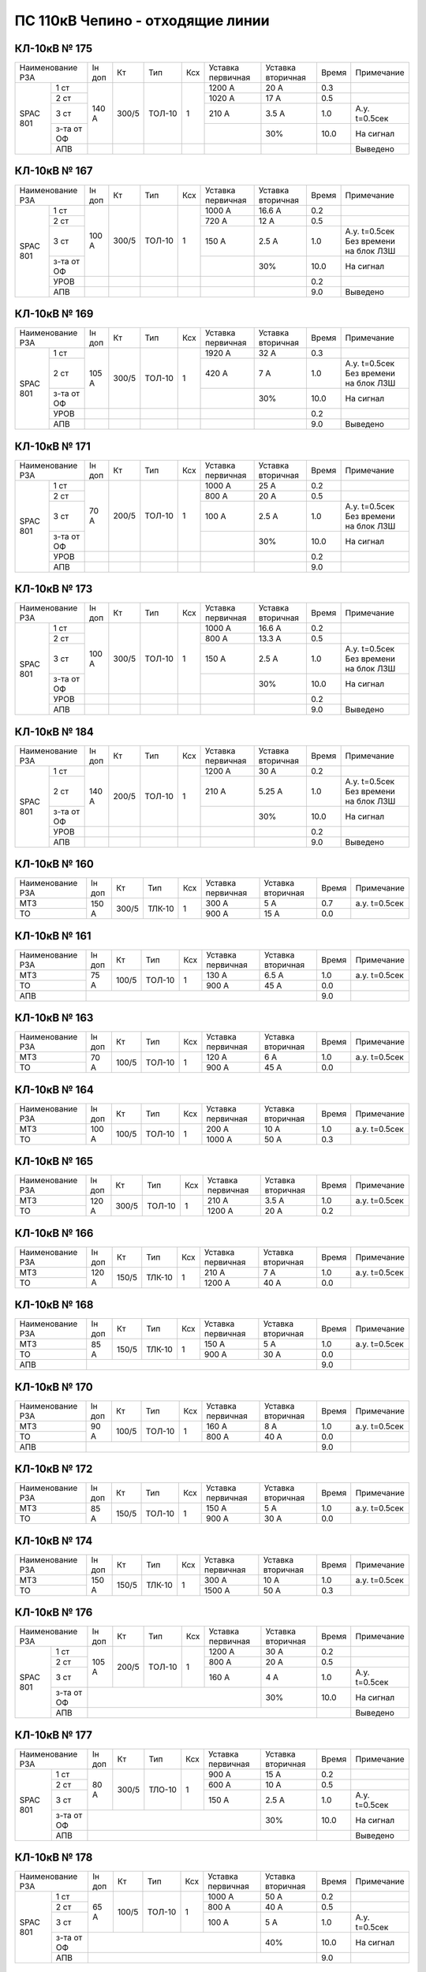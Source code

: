 ПС 110кВ Чепино - отходящие линии
~~~~~~~~~~~~~~~~~~~~~~~~~~~~~~~~~

КЛ-10кВ № 175
"""""""""""""

+----------------+------+-----+------+---+---------+---------+-----+-------------------+
|Наименование РЗА|Iн доп| Кт  | Тип  |Ксх|Уставка  |Уставка  |Время|Примечание         |
|                |      |     |      |   |первичная|вторичная|     |                   |
+-----+----------+------+-----+------+---+---------+---------+-----+-------------------+
|SPAC |1 ст      |140 А |300/5|ТОЛ-10| 1 | 1200 А  | 20 А    | 0.3 |                   |
|801  +----------+      |     |      |   +---------+---------+-----+-------------------+
|     |2 ст      |      |     |      |   | 1020 А  | 17 А    | 0.5 |                   |
|     +----------+      |     |      |   +---------+---------+-----+-------------------+
|     |3 ст      |      |     |      |   | 210 А   | 3.5 А   | 1.0 |А.у. t=0.5сек      |
|     +----------+      |     |      |   +---------+---------+-----+-------------------+
|     |з-та от ОФ|      |     |      |   |         |   30%   | 10.0| На сигнал         |
|     +----------+------+-----+------+---+---------+---------+-----+-------------------+
|     |АПВ       |      |     |      |   |         |         |     | Выведено          |
+-----+----------+------+-----+------+---+---------+---------+-----+-------------------+

КЛ-10кВ № 167
"""""""""""""

+----------------+------+-----+------+---+---------+---------+-----+-------------------+
|Наименование РЗА|Iн доп| Кт  | Тип  |Ксх|Уставка  |Уставка  |Время|Примечание         |
|                |      |     |      |   |первичная|вторичная|     |                   |
+-----+----------+------+-----+------+---+---------+---------+-----+-------------------+
|SPAC |1 ст      |100 А |300/5|ТОЛ-10| 1 | 1000 А  | 16.6 А  | 0.2 |                   |
|801  +----------+      |     |      |   +---------+---------+-----+-------------------+
|     |2 ст      |      |     |      |   | 720 А   | 12 А    | 0.5 |                   |
|     +----------+      |     |      |   +---------+---------+-----+-------------------+
|     |3 ст      |      |     |      |   | 150 А   | 2.5 А   | 1.0 |А.у. t=0.5сек Без  |
|     |          |      |     |      |   |         |         |     |времени на блок ЛЗШ|
|     +----------+      |     |      |   +---------+---------+-----+-------------------+
|     |з-та от ОФ|      |     |      |   |         |   30%   | 10.0| На сигнал         |
|     +----------+------+-----+------+---+---------+---------+-----+-------------------+
|     |УРОВ      |      |     |      |   |         |         | 0.2 |                   |
|     +----------+------+-----+------+---+---------+---------+-----+-------------------+
|     |АПВ       |      |     |      |   |         |         | 9.0 | Выведено          |
+-----+----------+------+-----+------+---+---------+---------+-----+-------------------+

КЛ-10кВ № 169
"""""""""""""

+----------------+------+-----+------+---+---------+---------+-----+-------------------+
|Наименование РЗА|Iн доп| Кт  | Тип  |Ксх|Уставка  |Уставка  |Время|Примечание         |
|                |      |     |      |   |первичная|вторичная|     |                   |
+-----+----------+------+-----+------+---+---------+---------+-----+-------------------+
|SPAC |1 ст      |105 А |300/5|ТОЛ-10| 1 | 1920 А  | 32 А    | 0.3 |                   |
|801  +----------+      |     |      |   +---------+---------+-----+-------------------+
|     |2 ст      |      |     |      |   | 420 А   | 7 А     | 1.0 |А.у. t=0.5сек Без  |
|     |          |      |     |      |   |         |         |     |времени на блок ЛЗШ|
|     +----------+      |     |      |   +---------+---------+-----+-------------------+
|     |з-та от ОФ|      |     |      |   |         |   30%   | 10.0| На сигнал         |
|     +----------+------+-----+------+---+---------+---------+-----+-------------------+
|     |УРОВ      |      |     |      |   |         |         | 0.2 |                   |
|     +----------+------+-----+------+---+---------+---------+-----+-------------------+
|     |АПВ       |      |     |      |   |         |         | 9.0 | Выведено          |
+-----+----------+------+-----+------+---+---------+---------+-----+-------------------+

КЛ-10кВ № 171
"""""""""""""

+----------------+------+-----+------+---+---------+---------+-----+-------------------+
|Наименование РЗА|Iн доп| Кт  | Тип  |Ксх|Уставка  |Уставка  |Время|Примечание         |
|                |      |     |      |   |первичная|вторичная|     |                   |
+-----+----------+------+-----+------+---+---------+---------+-----+-------------------+
|SPAC |1 ст      |70 А  |200/5|ТОЛ-10| 1 | 1000 А  | 25 А    | 0.2 |                   |
|801  +----------+      |     |      |   +---------+---------+-----+-------------------+
|     |2 ст      |      |     |      |   | 800 А   | 20 А    | 0.5 |                   |
|     +----------+      |     |      |   +---------+---------+-----+-------------------+
|     |3 ст      |      |     |      |   | 100 А   | 2.5 А   | 1.0 |А.у. t=0.5сек Без  |
|     |          |      |     |      |   |         |         |     |времени на блок ЛЗШ|
|     +----------+      |     |      |   +---------+---------+-----+-------------------+
|     |з-та от ОФ|      |     |      |   |         |   30%   | 10.0| На сигнал         |
|     +----------+------+-----+------+---+---------+---------+-----+-------------------+
|     |УРОВ      |      |     |      |   |         |         | 0.2 |                   |
|     +----------+------+-----+------+---+---------+---------+-----+-------------------+
|     |АПВ       |      |     |      |   |         |         | 9.0 |                   |
+-----+----------+------+-----+------+---+---------+---------+-----+-------------------+

КЛ-10кВ № 173
"""""""""""""

+----------------+------+-----+------+---+---------+---------+-----+-------------------+
|Наименование РЗА|Iн доп| Кт  | Тип  |Ксх|Уставка  |Уставка  |Время|Примечание         |
|                |      |     |      |   |первичная|вторичная|     |                   |
+-----+----------+------+-----+------+---+---------+---------+-----+-------------------+
|SPAC |1 ст      |100 А |300/5|ТОЛ-10| 1 | 1000 А  | 16.6 А  | 0.2 |                   |
|801  +----------+      |     |      |   +---------+---------+-----+-------------------+
|     |2 ст      |      |     |      |   | 800 А   | 13.3 А  | 0.5 |                   |
|     +----------+      |     |      |   +---------+---------+-----+-------------------+
|     |3 ст      |      |     |      |   | 150 А   | 2.5 А   | 1.0 |А.у. t=0.5сек Без  |
|     |          |      |     |      |   |         |         |     |времени на блок ЛЗШ|
|     +----------+      |     |      |   +---------+---------+-----+-------------------+
|     |з-та от ОФ|      |     |      |   |         |   30%   | 10.0| На сигнал         |
|     +----------+------+-----+------+---+---------+---------+-----+-------------------+
|     |УРОВ      |      |     |      |   |         |         | 0.2 |                   |
|     +----------+------+-----+------+---+---------+---------+-----+-------------------+
|     |АПВ       |      |     |      |   |         |         | 9.0 | Выведено          |
+-----+----------+------+-----+------+---+---------+---------+-----+-------------------+

КЛ-10кВ № 184
"""""""""""""

+----------------+------+-----+------+---+---------+---------+-----+-------------------+
|Наименование РЗА|Iн доп| Кт  | Тип  |Ксх|Уставка  |Уставка  |Время|Примечание         |
|                |      |     |      |   |первичная|вторичная|     |                   |
+-----+----------+------+-----+------+---+---------+---------+-----+-------------------+
|SPAC |1 ст      |140 А |200/5|ТОЛ-10| 1 | 1200 А  | 30 А    | 0.2 |                   |
|801  +----------+      |     |      |   +---------+---------+-----+-------------------+
|     |2 ст      |      |     |      |   | 210 А   | 5.25 А  | 1.0 |А.у. t=0.5сек Без  |
|     |          |      |     |      |   |         |         |     |времени на блок ЛЗШ|
|     +----------+      |     |      |   +---------+---------+-----+-------------------+
|     |з-та от ОФ|      |     |      |   |         |   30%   | 10.0| На сигнал         |
|     +----------+------+-----+------+---+---------+---------+-----+-------------------+
|     |УРОВ      |      |     |      |   |         |         | 0.2 |                   |
|     +----------+------+-----+------+---+---------+---------+-----+-------------------+
|     |АПВ       |      |     |      |   |         |         | 9.0 | Выведено          |
+-----+----------+------+-----+------+---+---------+---------+-----+-------------------+


КЛ-10кВ № 160
"""""""""""""

+----------------+------+-----+------+---+---------+---------+-----+-------------+
|Наименование РЗА|Iн доп| Кт  | Тип  |Ксх|Уставка  |Уставка  |Время|Примечание   |
|                |      |     |      |   |первичная|вторичная|     |             |
+----------------+------+-----+------+---+---------+---------+-----+-------------+
| МТЗ            |150 А |300/5|ТЛК-10| 1 | 300 А   | 5 А     | 0.7 |а.у. t=0.5сек|
+----------------+      |     |      |   +---------+---------+-----+-------------+
| ТО             |      |     |      |   | 900 А   | 15 А    | 0.0 |             |
+----------------+------+-----+------+---+---------+---------+-----+-------------+

КЛ-10кВ № 161
"""""""""""""

+----------------+------+-----+------+---+---------+---------+-----+-------------+
|Наименование РЗА|Iн доп| Кт  | Тип  |Ксх|Уставка  |Уставка  |Время|Примечание   |
|                |      |     |      |   |первичная|вторичная|     |             |
+----------------+------+-----+------+---+---------+---------+-----+-------------+
| МТЗ            | 75 А |100/5|ТОЛ-10| 1 | 130 А   | 6.5 А   | 1.0 |а.у. t=0.5сек|
+----------------+      |     |      |   +---------+---------+-----+-------------+
| ТО             |      |     |      |   | 900 А   | 45 А    | 0.0 |             |
+----------------+------+-----+------+---+---------+---------+-----+-------------+
| АПВ            |                                           | 9.0 |             |
+----------------+-------------------------------------------+-----+-------------+

КЛ-10кВ № 163
"""""""""""""

+----------------+------+-----+------+---+---------+---------+-----+-------------+
|Наименование РЗА|Iн доп| Кт  | Тип  |Ксх|Уставка  |Уставка  |Время|Примечание   |
|                |      |     |      |   |первичная|вторичная|     |             |
+----------------+------+-----+------+---+---------+---------+-----+-------------+
| МТЗ            |70 А  |100/5|ТОЛ-10| 1 | 120 А   | 6 А     | 1.0 |а.у. t=0.5сек|
+----------------+      |     |      |   +---------+---------+-----+-------------+
| ТО             |      |     |      |   | 900 А   | 45 А    | 0.0 |             |
+----------------+------+-----+------+---+---------+---------+-----+-------------+

КЛ-10кВ № 164
"""""""""""""

+----------------+------+-----+------+---+---------+---------+-----+-------------+
|Наименование РЗА|Iн доп| Кт  | Тип  |Ксх|Уставка  |Уставка  |Время|Примечание   |
|                |      |     |      |   |первичная|вторичная|     |             |
+----------------+------+-----+------+---+---------+---------+-----+-------------+
| МТЗ            |100 А |100/5|ТОЛ-10| 1 | 200 А   | 10 А    | 1.0 |а.у. t=0.5сек|
+----------------+      |     |      |   +---------+---------+-----+-------------+
| ТО             |      |     |      |   | 1000 А  | 50 А    | 0.3 |             |
+----------------+------+-----+------+---+---------+---------+-----+-------------+

КЛ-10кВ № 165
"""""""""""""

+----------------+------+-----+------+---+---------+---------+-----+-------------+
|Наименование РЗА|Iн доп| Кт  | Тип  |Ксх|Уставка  |Уставка  |Время|Примечание   |
|                |      |     |      |   |первичная|вторичная|     |             |
+----------------+------+-----+------+---+---------+---------+-----+-------------+
| МТЗ            |120 А |300/5|ТОЛ-10| 1 | 210 А   | 3.5 А   | 1.0 |а.у. t=0.5сек|
+----------------+      |     |      |   +---------+---------+-----+-------------+
| ТО             |      |     |      |   | 1200 А  | 20 А    | 0.2 |             |
+----------------+------+-----+------+---+---------+---------+-----+-------------+

КЛ-10кВ № 166
"""""""""""""

+----------------+------+-----+------+---+---------+---------+-----+-------------+
|Наименование РЗА|Iн доп| Кт  | Тип  |Ксх|Уставка  |Уставка  |Время|Примечание   |
|                |      |     |      |   |первичная|вторичная|     |             |
+----------------+------+-----+------+---+---------+---------+-----+-------------+
| МТЗ            |120 А |150/5|ТЛК-10| 1 | 210 А   | 7 А     | 1.0 |а.у. t=0.5сек|
+----------------+      |     |      |   +---------+---------+-----+-------------+
| ТО             |      |     |      |   | 1200 А  | 40 А    | 0.0 |             |
+----------------+------+-----+------+---+---------+---------+-----+-------------+


КЛ-10кВ № 168
"""""""""""""

+----------------+------+-----+------+---+---------+---------+-----+-------------+
|Наименование РЗА|Iн доп| Кт  | Тип  |Ксх|Уставка  |Уставка  |Время|Примечание   |
|                |      |     |      |   |первичная|вторичная|     |             |
+----------------+------+-----+------+---+---------+---------+-----+-------------+
| МТЗ            |85 А  |150/5|ТЛК-10| 1 | 150 А   | 5 А     | 1.0 |а.у. t=0.5сек|
+----------------+      |     |      |   +---------+---------+-----+-------------+
| ТО             |      |     |      |   | 900 А   | 30 А    | 0.0 |             |
+----------------+------+-----+------+---+---------+---------+-----+-------------+
| АПВ            |                                           | 9.0 |             |
+----------------+-------------------------------------------+-----+-------------+

КЛ-10кВ № 170
"""""""""""""

+----------------+------+-----+------+---+---------+---------+-----+-------------+
|Наименование РЗА|Iн доп| Кт  | Тип  |Ксх|Уставка  |Уставка  |Время|Примечание   |
|                |      |     |      |   |первичная|вторичная|     |             |
+----------------+------+-----+------+---+---------+---------+-----+-------------+
| МТЗ            |90 А  |100/5|ТОЛ-10| 1 | 160 А   | 8 А     | 1.0 |а.у. t=0.5сек|
+----------------+      |     |      |   +---------+---------+-----+-------------+
| ТО             |      |     |      |   | 800 А   | 40 А    | 0.0 |             |
+----------------+------+-----+------+---+---------+---------+-----+-------------+
| АПВ            |                                           | 9.0 |             |
+----------------+-------------------------------------------+-----+-------------+


КЛ-10кВ № 172
"""""""""""""

+----------------+------+-----+------+---+---------+---------+-----+-------------+
|Наименование РЗА|Iн доп| Кт  | Тип  |Ксх|Уставка  |Уставка  |Время|Примечание   |
|                |      |     |      |   |первичная|вторичная|     |             |
+----------------+------+-----+------+---+---------+---------+-----+-------------+
| МТЗ            |85 А  |150/5|ТОЛ-10| 1 | 150 А   | 5 А     | 1.0 |а.у. t=0.5сек|
+----------------+      |     |      |   +---------+---------+-----+-------------+
| ТО             |      |     |      |   | 900 А   | 30 А    | 0.0 |             |
+----------------+------+-----+------+---+---------+---------+-----+-------------+

КЛ-10кВ № 174
"""""""""""""

+----------------+------+-----+------+---+---------+---------+-----+-------------+
|Наименование РЗА|Iн доп| Кт  | Тип  |Ксх|Уставка  |Уставка  |Время|Примечание   |
|                |      |     |      |   |первичная|вторичная|     |             |
+----------------+------+-----+------+---+---------+---------+-----+-------------+
| МТЗ            |150 А |150/5|ТЛК-10| 1 | 300 А   | 10 А    | 1.0 |а.у. t=0.5сек|
+----------------+      |     |      |   +---------+---------+-----+-------------+
| ТО             |      |     |      |   | 1500 А  | 50 А    | 0.3 |             |
+----------------+------+-----+------+---+---------+---------+-----+-------------+

КЛ-10кВ № 176
"""""""""""""

+----------------+------+-----+------+---+---------+---------+-----+-------------+
|Наименование РЗА|Iн доп| Кт  | Тип  |Ксх|Уставка  |Уставка  |Время|Примечание   |
|                |      |     |      |   |первичная|вторичная|     |             |
+-----+----------+------+-----+------+---+---------+---------+-----+-------------+
|SPAC |1 ст      |105 А |200/5|ТОЛ-10| 1 | 1200 А  | 30 А    | 0.2 |             |
|801  +----------+      |     |      |   +---------+---------+-----+-------------+
|     |2 ст      |      |     |      |   | 800 А   | 20 А    | 0.5 |             |
|     +----------+      |     |      |   +---------+---------+-----+-------------+
|     |3 ст      |      |     |      |   | 160 А   | 4 А     | 1.0 |А.у. t=0.5сек|
|     |          |      |     |      |   |         |         |     |             |
|     +----------+------+-----+------+---+---------+---------+-----+-------------+
|     |з-та от ОФ|                                 |   30%   | 10.0| На сигнал   |
|     +----------+---------------------------------+---------+-----+-------------+
|     |АПВ       |                                           |     | Выведено    |
+-----+----------+-------------------------------------------+-----+-------------+

КЛ-10кВ № 177
"""""""""""""

+----------------+------+-----+------+---+---------+---------+-----+-------------+
|Наименование РЗА|Iн доп| Кт  | Тип  |Ксх|Уставка  |Уставка  |Время|Примечание   |
|                |      |     |      |   |первичная|вторичная|     |             |
+-----+----------+------+-----+------+---+---------+---------+-----+-------------+
|SPAC |1 ст      |80 А  |300/5|ТЛО-10| 1 | 900 А   | 15 А    | 0.2 |             |
|801  +----------+      |     |      |   +---------+---------+-----+-------------+
|     |2 ст      |      |     |      |   | 600 А   | 10 А    | 0.5 |             |
|     +----------+      |     |      |   +---------+---------+-----+-------------+
|     |3 ст      |      |     |      |   | 150 А   | 2.5 А   | 1.0 |А.у. t=0.5сек|
|     |          |      |     |      |   |         |         |     |             |
|     +----------+------+-----+------+---+---------+---------+-----+-------------+
|     |з-та от ОФ|                                 |   30%   | 10.0| На сигнал   |
|     +----------+---------------------------------+---------+-----+-------------+
|     |АПВ       |                                           |     | Выведено    |
+-----+----------+-------------------------------------------+-----+-------------+

КЛ-10кВ № 178
"""""""""""""

+----------------+------+-----+------+---+---------+---------+-----+-------------+
|Наименование РЗА|Iн доп| Кт  | Тип  |Ксх|Уставка  |Уставка  |Время|Примечание   |
|                |      |     |      |   |первичная|вторичная|     |             |
+-----+----------+------+-----+------+---+---------+---------+-----+-------------+
|SPAC |1 ст      |65 А  |100/5|ТОЛ-10| 1 | 1000 А  | 50 А    | 0.2 |             |
|801  +----------+      |     |      |   +---------+---------+-----+-------------+
|     |2 ст      |      |     |      |   | 800 А   | 40 А    | 0.5 |             |
|     +----------+      |     |      |   +---------+---------+-----+-------------+
|     |3 ст      |      |     |      |   | 100 А   | 5 А     | 1.0 |А.у. t=0.5сек|
|     |          |      |     |      |   |         |         |     |             |
|     +----------+------+-----+------+---+---------+---------+-----+-------------+
|     |з-та от ОФ|                                 |   40%   | 10.0| На сигнал   |
|     +----------+---------------------------------+---------+-----+-------------+
|     |АПВ       |                                           | 9.0 |             |
+-----+----------+-------------------------------------------+-----+-------------+

КЛ-10кВ № 179
"""""""""""""

+----------------+------+-----+------+---+---------+---------+-----+-------------+
|Наименование РЗА|Iн доп| Кт  | Тип  |Ксх|Уставка  |Уставка  |Время|Примечание   |
|                |      |     |      |   |первичная|вторичная|     |             |
+-----+----------+------+-----+------+---+---------+---------+-----+-------------+
|SPAC |1 ст      |280 А |300/5|ТОЛ-10| 1 | 1200 А  | 20 А    | 0.2 |             |
|801  +----------+      |     |      |   +---------+---------+-----+-------------+
|     |2 ст      |      |     |      |   | 720 А   | 12 А    | 0.5 |             |
|     +----------+      |     |      |   +---------+---------+-----+-------------+
|     |3 ст      |      |     |      |   | 420 А   | 7 А     | 1.0 |А.у. t=0.5сек|
|     |          |      |     |      |   |         |         |     |             |
|     +----------+------+-----+------+---+---------+---------+-----+-------------+
|     |з-та от ОФ|                                 |   30%   | 10.0| На сигнал   |
|     +----------+---------------------------------+---------+-----+-------------+
|     |АПВ       |                                           |     | Выведено    |
+-----+----------+-------------------------------------------+-----+-------------+



КЛ-10кВ № 182
"""""""""""""

+----------------+------+-----+------+---+---------+---------+-----+-------------+
|Наименование РЗА|Iн доп| Кт  | Тип  |Ксх|Уставка  |Уставка  |Время|Примечание   |
|                |      |     |      |   |первичная|вторичная|     |             |
+-----+----------+------+-----+------+---+---------+---------+-----+-------------+
|SPAC |1 ст      |160 А |200/5|ТОЛ-10| 1 | 1800 А  | 45 А    | 0.1 |             |
|801  +----------+      |     |      |   +---------+---------+-----+-------------+
|     |2 ст      |      |     |      |   | 1500 А  | 37.5 А  | 0.2 |             |
|     +----------+      |     |      |   +---------+---------+-----+-------------+
|     |3 ст      |      |     |      |   | 240 А   | 6 А     | 1.0 |А.у. t=0.5сек|
|     |          |      |     |      |   |         |         |     |             |
|     +----------+------+-----+------+---+---------+---------+-----+-------------+
|     |з-та от ОФ|                                 |   30%   | 10.0| На сигнал   |
|     +----------+---------------------------------+---------+-----+-------------+
|     |АПВ       |                                           |     | Выведено    |
+-----+----------+-------------------------------------------+-----+-------------+

КЛ-10кВ № 180
"""""""""""""

+----------------+------+-----+------+---+---------+---------+-----+-------------+
|Наименование РЗА|Iн доп| Кт  | Тип  |Ксх|Уставка  |Уставка  |Время|Примечание   |
|                |      |     |      |   |первичная|вторичная|     |             |
+-----+----------+------+-----+------+---+---------+---------+-----+-------------+
|SPAC |ТО        |      |300/5|ТЛК-10| 1 | 1600 А  | 26.7 А  | 0.3 |             |
|801  +----------+      |     |      |   +---------+---------+-----+-------------+
|     |МТЗ       |      |     |      |   | 290 А   | 4.8 А   | 0.7 |А.у. t=0.5сек|
|     +----------+------+-----+------+---+---------+---------+-----+-------------+
|     |з-та от ОФ|                                 |   30%   | 10.0| На сигнал   |
|     +----------+---------------------------------+---------+-----+-------------+
|     |УРОВ      |                                           | 0.2 |             |
+-----+----------+-------------------------------------------+-----+-------------+

КЛ-10кВ № 157
"""""""""""""

+----------------+------+-----+------+---+---------+---------+-----+-------------+
|Наименование РЗА|Iн доп| Кт  | Тип  |Ксх|Уставка  |Уставка  |Время|Примечание   |
|                |      |     |      |   |первичная|вторичная|     |             |
+------+---------+------+-----+------+---+---------+---------+-----+-------------+
|МР-700|МТЗ      |      |200/5|ТОЛ-10| 1 | 290 А   | 7.25 А  | 0.7 |А.у. t=0.5сек|
|      +---------+      |     |      |   +---------+---------+-----+-------------+
|      |ТО       |      |     |      |   | 1600 А  | 40 А    | 0.3 |             |
+------+---------+------+-----+------+---+---------+---------+-----+-------------+
